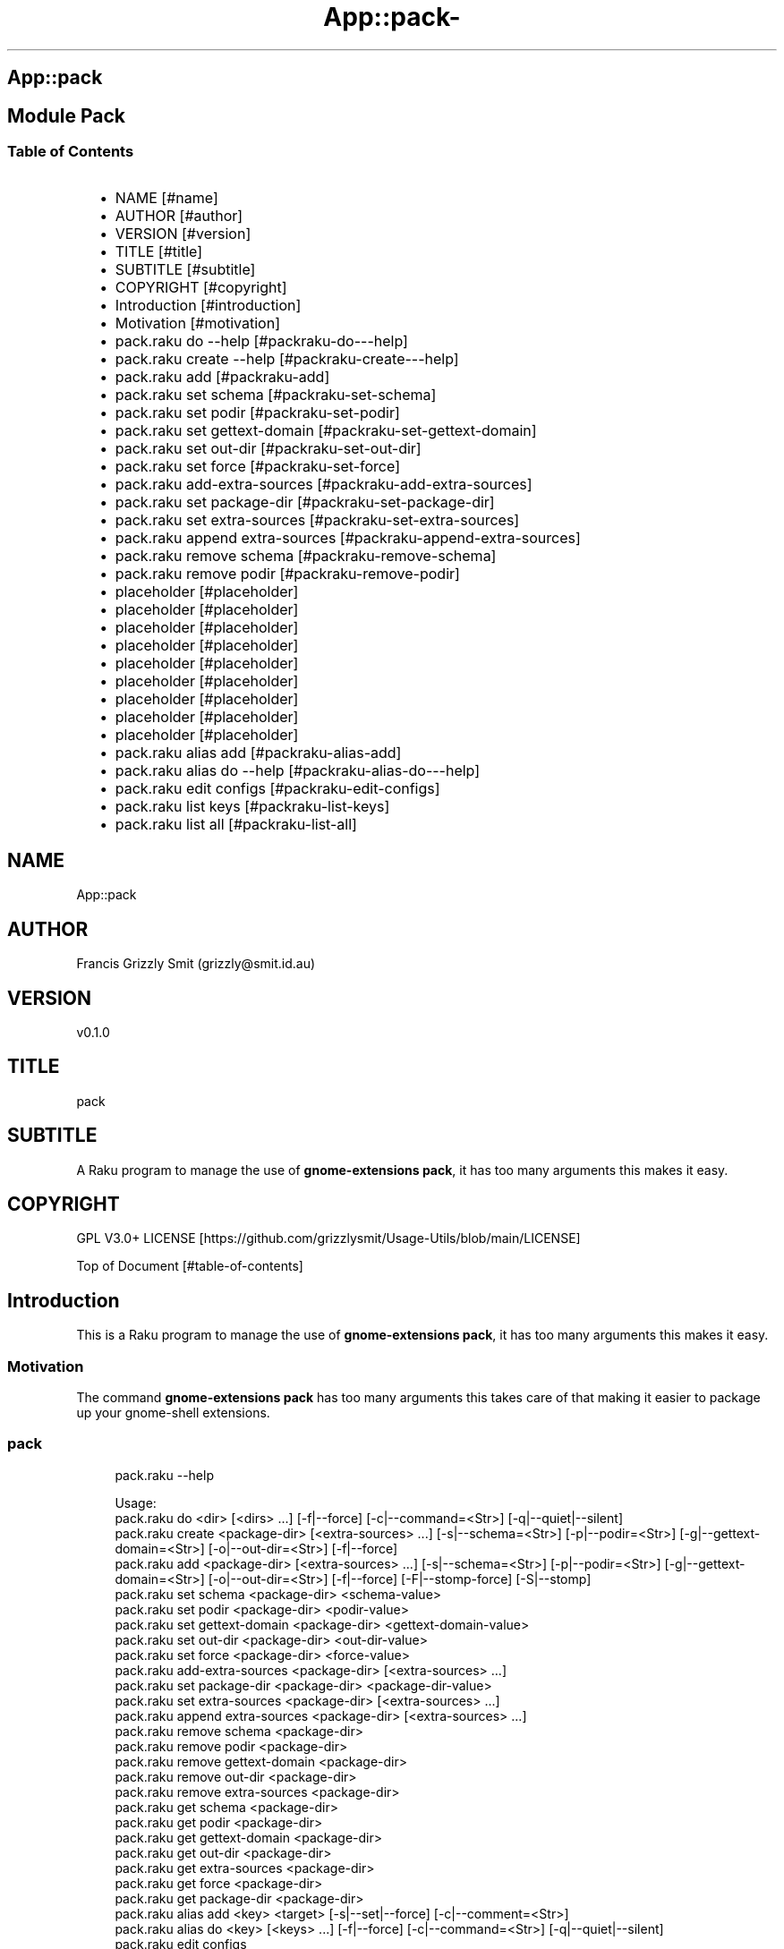 .\" Automatically generated by Pod::To::Man 1.2.1
.\"
.pc
.TH App::pack- 1 "2025-07-04" "rakudo (2025.05)" "User Contributed Raku Documentation"
.SH App::pack
.SH Module Pack
.SS Table of Contents
.RS 2n
.IP \(bu 2m
NAME [#name]
.RE
.RS 2n
.IP \(bu 2m
AUTHOR [#author]
.RE
.RS 2n
.IP \(bu 2m
VERSION [#version]
.RE
.RS 2n
.IP \(bu 2m
TITLE [#title]
.RE
.RS 2n
.IP \(bu 2m
SUBTITLE [#subtitle]
.RE
.RS 2n
.IP \(bu 2m
COPYRIGHT [#copyright]
.RE
.RS 2n
.IP \(bu 2m
Introduction [#introduction]
.RE
.RS 2n
.IP \(bu 2m
Motivation [#motivation]
.RE
.RS 2n
.IP \(bu 2m
pack\&.raku do \-\-help [#packraku-do---help]
.RE
.RS 2n
.IP \(bu 2m
pack\&.raku create \-\-help [#packraku-create---help]
.RE
.RS 2n
.IP \(bu 2m
pack\&.raku add [#packraku-add]
.RE
.RS 2n
.IP \(bu 2m
pack\&.raku set schema [#packraku-set-schema]
.RE
.RS 2n
.IP \(bu 2m
pack\&.raku set podir [#packraku-set-podir]
.RE
.RS 2n
.IP \(bu 2m
pack\&.raku set gettext\-domain [#packraku-set-gettext-domain]
.RE
.RS 2n
.IP \(bu 2m
pack\&.raku set out\-dir [#packraku-set-out-dir]
.RE
.RS 2n
.IP \(bu 2m
pack\&.raku set force [#packraku-set-force]
.RE
.RS 2n
.IP \(bu 2m
pack\&.raku add\-extra\-sources [#packraku-add-extra-sources]
.RE
.RS 2n
.IP \(bu 2m
pack\&.raku set package\-dir [#packraku-set-package-dir]
.RE
.RS 2n
.IP \(bu 2m
pack\&.raku set extra\-sources [#packraku-set-extra-sources]
.RE
.RS 2n
.IP \(bu 2m
pack\&.raku append extra\-sources [#packraku-append-extra-sources]
.RE
.RS 2n
.IP \(bu 2m
pack\&.raku remove schema [#packraku-remove-schema]
.RE
.RS 2n
.IP \(bu 2m
pack\&.raku remove podir [#packraku-remove-podir]
.RE
.RS 2n
.IP \(bu 2m
placeholder [#placeholder]
.RE
.RS 2n
.IP \(bu 2m
placeholder [#placeholder]
.RE
.RS 2n
.IP \(bu 2m
placeholder [#placeholder]
.RE
.RS 2n
.IP \(bu 2m
placeholder [#placeholder]
.RE
.RS 2n
.IP \(bu 2m
placeholder [#placeholder]
.RE
.RS 2n
.IP \(bu 2m
placeholder [#placeholder]
.RE
.RS 2n
.IP \(bu 2m
placeholder [#placeholder]
.RE
.RS 2n
.IP \(bu 2m
placeholder [#placeholder]
.RE
.RS 2n
.IP \(bu 2m
placeholder [#placeholder]
.RE
.RS 2n
.IP \(bu 2m
pack\&.raku alias add [#packraku-alias-add]
.RE
.RS 2n
.IP \(bu 2m
pack\&.raku alias do \-\-help [#packraku-alias-do---help]
.RE
.RS 2n
.IP \(bu 2m
pack\&.raku edit configs [#packraku-edit-configs]
.RE
.RS 2n
.IP \(bu 2m
pack\&.raku list keys [#packraku-list-keys]
.RE
.RS 2n
.IP \(bu 2m
pack\&.raku list all [#packraku-list-all]
.RE
.SH "NAME"
App::pack 
.SH "AUTHOR"
Francis Grizzly Smit (grizzly@smit\&.id\&.au)
.SH "VERSION"
v0\&.1\&.0
.SH "TITLE"
pack
.SH "SUBTITLE"
A Raku program to manage the use of \fBgnome\-extensions pack\fR, it has too many arguments this makes it easy\&.
.SH "COPYRIGHT"
GPL V3\&.0+ LICENSE [https://github.com/grizzlysmit/Usage-Utils/blob/main/LICENSE]

Top of Document [#table-of-contents]
.SH Introduction

This is a Raku program to manage the use of \fBgnome\-extensions pack\fR, it has too many arguments this makes it easy\&. 
.SS Motivation

The command \fBgnome\-extensions pack\fR has too many arguments this takes care of that making it easier to package up your gnome\-shell extensions\&. 
.SS pack

.RS 4m
.EX
pack\&.raku \-\-help

Usage:
  pack\&.raku do <dir>  [<dirs> \&.\&.\&.] [\-f|\-\-force] [\-c|\-\-command=<Str>] [\-q|\-\-quiet|\-\-silent]
  pack\&.raku create <package\-dir>  [<extra\-sources> \&.\&.\&.] [\-s|\-\-schema=<Str>] [\-p|\-\-podir=<Str>] [\-g|\-\-gettext\-domain=<Str>] [\-o|\-\-out\-dir=<Str>] [\-f|\-\-force]
  pack\&.raku add <package\-dir>  [<extra\-sources> \&.\&.\&.] [\-s|\-\-schema=<Str>] [\-p|\-\-podir=<Str>] [\-g|\-\-gettext\-domain=<Str>] [\-o|\-\-out\-dir=<Str>] [\-f|\-\-force] [\-F|\-\-stomp\-force] [\-S|\-\-stomp]
  pack\&.raku set schema <package\-dir> <schema\-value>
  pack\&.raku set podir <package\-dir> <podir\-value>
  pack\&.raku set gettext\-domain <package\-dir> <gettext\-domain\-value>
  pack\&.raku set out\-dir <package\-dir> <out\-dir\-value>
  pack\&.raku set force <package\-dir> <force\-value>
  pack\&.raku add\-extra\-sources <package\-dir>  [<extra\-sources> \&.\&.\&.]
  pack\&.raku set package\-dir <package\-dir> <package\-dir\-value>
  pack\&.raku set extra\-sources <package\-dir>  [<extra\-sources> \&.\&.\&.]
  pack\&.raku append extra\-sources <package\-dir>  [<extra\-sources> \&.\&.\&.]
  pack\&.raku remove schema <package\-dir>
  pack\&.raku remove podir <package\-dir>
  pack\&.raku remove gettext\-domain <package\-dir>
  pack\&.raku remove out\-dir <package\-dir>
  pack\&.raku remove extra\-sources <package\-dir>
  pack\&.raku get schema <package\-dir>
  pack\&.raku get podir <package\-dir>
  pack\&.raku get gettext\-domain <package\-dir>
  pack\&.raku get out\-dir <package\-dir>
  pack\&.raku get extra\-sources <package\-dir>
  pack\&.raku get force <package\-dir>
  pack\&.raku get package\-dir <package\-dir>
  pack\&.raku alias add <key> <target>   [\-s|\-\-set|\-\-force] [\-c|\-\-comment=<Str>]
  pack\&.raku alias do <key>  [<keys> \&.\&.\&.] [\-f|\-\-force] [\-c|\-\-command=<Str>] [\-q|\-\-quiet|\-\-silent]
  pack\&.raku edit configs
  pack\&.raku list keys  [<prefix>]  [\-c|\-\-color|\-\-colour] [\-s|\-\-syntax] [\-l|\-\-page\-length[=Int]] [\-p|\-\-pattern=<Str>] [\-e|\-\-ecma\-pattern=<Str>]
  pack\&.raku list all  [<prefix>]  [\-c|\-\-color|\-\-colour] [\-s|\-\-syntax] [\-l|\-\-page\-length[=Int]] [\-p|\-\-pattern=<Str>] [\-e|\-\-ecma\-pattern=<Str>]
  pack\&.raku delete   [<keys> \&.\&.\&.] [\-d|\-\-delete|\-\-do\-not\-trash]
  pack\&.raku del   [<keys> \&.\&.\&.] [\-d|\-\-delete|\-\-do\-not\-trash]
  pack\&.raku trash   [<keys> \&.\&.\&.]
  pack\&.raku tidy file
  pack\&.raku comment <key> <comment>   [\-k|\-\-kind=<Str where \{ \&.\&.\&. } >]
  pack\&.raku list trash  [<prefix>]  [\-c|\-\-color|\-\-colour] [\-s|\-\-syntax] [\-l|\-\-page\-length[=Int]] [\-p|\-\-pattern=<Str>] [\-e|\-\-ecma\-pattern=<Str>]
  pack\&.raku empty trash
  pack\&.raku undelete   [<keys> \&.\&.\&.]
  pack\&.raku show stats  [<prefix>]  [\-c|\-\-color|\-\-colour] [\-s|\-\-syntax] [\-p|\-\-pattern=<Str>] [\-e|\-\-ecma\-pattern=<Str>]
  pack\&.raku show statistics  [<prefix>]  [\-c|\-\-color|\-\-colour] [\-s|\-\-syntax] [\-p|\-\-pattern=<Str>] [\-e|\-\-ecma\-pattern=<Str>]
  pack\&.raku backup db    [\-w|\-\-win\-format|\-\-use\-windows\-formating]
  pack\&.raku restore db  [<restore\-from>]
  pack\&.raku menu restore db  [<message>]  [\-c|\-\-color|\-\-colour] [\-s|\-\-syntax]
  pack\&.raku list db backups  [<prefix>]  [\-c|\-\-color|\-\-colour] [\-s|\-\-syntax] [\-l|\-\-page\-length[=Int]] [\-p|\-\-pattern=<Str>] [\-e|\-\-ecma\-pattern=<Str>]
  pack\&.raku list editors    [\-f|\-\-prefix=<Str>] [\-c|\-\-color|\-\-colour] [\-s|\-\-syntax] [\-l|\-\-page\-length[=Int]] [\-p|\-\-pattern=<Str>] [\-e|\-\-ecma\-pattern=<Str>]
  pack\&.raku editors stats  [<prefix>]  [\-c|\-\-color|\-\-colour] [\-s|\-\-syntax] [\-l|\-\-page\-length[=Int]] [\-p|\-\-pattern=<Str>] [\-e|\-\-ecma\-pattern=<Str>]
  pack\&.raku list editors backups  [<prefix>]  [\-c|\-\-color|\-\-colour] [\-s|\-\-syntax] [\-l|\-\-page\-length[=Int]] [\-p|\-\-pattern=<Str>] [\-e|\-\-ecma\-pattern=<Str>]
  pack\&.raku backup editors    [\-w|\-\-use\-windows\-formatting]
  pack\&.raku restore editors <restore\-from>
  pack\&.raku set editor <editor> [<comment>]
  pack\&.raku set override GUI_EDITOR <value> [<comment>]
  pack\&.raku menu restore editors  [<message>]  [\-c|\-\-color|\-\-colour] [\-s|\-\-syntax]


.EE
.RE
.SH pack\&.raku do \-\-help

.RS 4m
.EX
pack\&.raku do \-\-help

Usage:
  pack\&.raku do <dir> [<dirs> \&.\&.\&.] [\-f|\-\-force] [\-c|\-\-command=<Str>] [\-q|\-\-quiet|\-\-silent]

L<Table of Contents|#table\-of\-contents>


.EE
.RE
.P
Where
.RS 2n
.IP \(bu 2m
dir is a directory containing a \fBgnome\-shell\fR plugin
.RE
.RS 2n
.IP \(bu 2m
assumes that the directory contains a \&.pack_args\&.json file which containes all the arguments for \fBgnome\-extensions pack\fR\&.
.RE
.RS 2n
.IP \(bu 2m
\fB[dirs \&.\&.\&.]\fR a list of aditional directories containing \fBgnome\-shell\fR plugins same as dir\&.
.RE
.RS 2n
.IP \(bu 2m
\fB[\-f|\-\-force]\fR overrides the force parameter in every \&.pack_args\&.json\&.
.RE
.RS 2n
.IP \(bu 2m
\fB[\-c|\-\-command=<Str>]\fR overrides the command to list the current directory it is asummed this is the same as the output directory for all the plugins\&.
.RE
.RS 2n
.IP \(bu 2m
the default is \fBls \-Flaghi \-\-color=always\fR this can be overriden by the value of the \fBLS_CMD\fR environment variable but the command\-line value overrides both\&.
.RE
.RS 2n
.IP \(bu 2m
\fB[\-q|\-\-quiet|\-\-silent]\fR if present then all non\-error output is suppressed\&.
.RE

Table of Contents [#table-of-contents]
.SH pack\&.raku create \-\-help

.RS 4m
.EX
Usage:
  pack\&.raku create <package\-dir> [<extra\-sources> \&.\&.\&.] [\-s|\-\-schema=<Str>] [\-p|\-\-podir=<Str>] [\-g|\-\-gettext\-domain=<Str>] [\-o|\-\-out\-dir=<Str>] [\-f|\-\-force]


.EE
.RE
.P
Create the \&.pack_args\&.json file\&.

Where
.RS 2n
.IP \(bu 2m
\fB<package\-dir>\fR Directory containing plugin\&.
.RE
.RS 2n
.IP \(bu 2m
\fB[<extra\-sources> \&.\&.\&.]\fR A list of extra files to add to the package\&.
.RE
.RS 2n
.IP \(bu 2m
\fB[\-s|\-\-schema=<Str>]\fR The path to the schema file\&.
.RE
.RS 2n
.IP \(bu 2m
\fB[\-p|\-\-podir=<Str>]\fR The path to the po files\&.
.RE
.RS 2n
.IP \(bu 2m
\fB[\-g|\-\-gettext\-domain=<Str>]\fR The gettext domain\&.
.RE
.RS 2n
.IP \(bu 2m
\fB[\-o|\-\-out\-dir=<Str>]\fR The directory to place the package file in\&.
.RE
.RS 2n
.IP \(bu 2m
\fB[\-f|\-\-force]\fR set the force option\&.
.RE

Table of Contents [#table-of-contents]
.SH pack\&.raku add

.RS 4m
.EX
pack\&.raku add \-\-help

Usage:
  pack\&.raku add <package\-dir> [<extra\-sources> \&.\&.\&.] [\-s|\-\-schema=<Str>] [\-p|\-\-podir=<Str>] [\-g|\-\-gettext\-domain=<Str>] [\-o|\-\-out\-dir=<Str>] [\-f|\-\-force] [\-F|\-\-stomp\-force] [\-S|\-\-stomp]


.EE
.RE
.P
Modifiy add to the \&.pack_args\&.json file\&.

Where
.RS 2n
.IP \(bu 2m
\fB<package\-dir>\fR Directory containing plugin\&.
.RE
.RS 2n
.IP \(bu 2m
\fB[<extra\-sources> \&.\&.\&.]\fR A list of extra files to add to the package\&.
.RE
.RS 2n
.IP \(bu 2m
\fB[\-s|\-\-schema=<Str>]\fR The path to the schema file\&.
.RE
.RS 2n
.IP \(bu 2m
\fB[\-p|\-\-podir=<Str>]\fR The path to the po files\&.
.RE
.RS 2n
.IP \(bu 2m
\fB[\-g|\-\-gettext\-domain=<Str>]\fR The gettext domain\&.
.RE
.RS 2n
.IP \(bu 2m
\fB[\-o|\-\-out\-dir=<Str>]\fR The directory to place the package file in\&.
.RE
.RS 2n
.IP \(bu 2m
\fB[\-f|\-\-force]\fR set the force option\&.
.RE
.RS 2n
.IP \(bu 2m
\fB[\-F|\-\-stomp\-force]\fR If present then the value of \-\-force wins regradless\&.
.RE
.RS 2n
.IP \(bu 2m
\fB[\-S|\-\-stomp]\fR If present then @extra\-sources stomps on whatever was before otherwise they are spliced together\&.
.RE

Table of Contents [#table-of-contents]
.SH pack\&.raku set schema

.RS 4m
.EX
pack\&.raku set schema \-\-help

Usage:
  pack\&.raku set schema <package\-dir> <schema\-value>


.EE
.RE
.P
Set the value of schema in \fB<package\-dir>/\&.pack_args\&.json\fR

Where
.RS 2n
.IP \(bu 2m
\fB<package\-dir>\fR Directory containing plugin\&.
.RE
.RS 2n
.IP \(bu 2m
\fB<schema\-value>\fR new value of schema\&.
.RE

Table of Contents [#table-of-contents]
.SH pack\&.raku set podir

.RS 4m
.EX
pack\&.raku set podir \-\-help

Usage:
  pack\&.raku set podir <package\-dir> <podir\-value>


.EE
.RE
.P
Set the value of podir in \fB<package\-dir>/\&.pack_args\&.json\fR

Where
.RS 2n
.IP \(bu 2m
\fB<package\-dir>\fR Directory containing plugin\&.
.RE
.RS 2n
.IP \(bu 2m
\fB<podir\-value>\fR new value of podir\&.
.RE
.RS 2n
.IP \(bu 2m
podir is the path of the directory containing the po files\&.
.RE

Table of Contents [#table-of-contents]
.SH pack\&.raku set gettext\-domain

.RS 4m
.EX
pack\&.raku set gettext\-domain \-\-help

Usage:
  pack\&.raku set gettext\-domain <package\-dir> <gettext\-domain\-value>


.EE
.RE
.P
Set the value of gettext\-domain in \fB<package\-dir>/\&.pack_args\&.json\fR

Where
.RS 2n
.IP \(bu 2m
\fB<package\-dir>\fR Directory containing plugin\&.
.RE
.RS 2n
.IP \(bu 2m
\fB<gettext\-domain\-value>\fR new value of gettext\-domain\&.
.RE

Table of Contents [#table-of-contents]
.SH pack\&.raku set out\-dir

.RS 4m
.EX
pack\&.raku set out\-dir \-\-help

Usage:
  pack\&.raku set out\-dir <package\-dir> <out\-dir\-value>


.EE
.RE
.P
Set the value of out\-dir in \fB<package\-dir>/\&.pack_args\&.json\fR

Where
.RS 2n
.IP \(bu 2m
\fB<package\-dir>\fR Directory containing plugin\&.
.RE
.RS 2n
.IP \(bu 2m
\fB<out\-dir\-value>\fR new value of out\-dir\&.
.RE

Table of Contents [#table-of-contents]
.SH pack\&.raku set force

.RS 4m
.EX
pack\&.raku set force \-\-help

Usage:
  pack\&.raku set force <package\-dir> <force\-value>


.EE
.RE
.P
Set the value of force in \fB<package\-dir>/\&.pack_args\&.json\fR

Where
.RS 2n
.IP \(bu 2m
\fB<package\-dir>\fR Directory containing plugin\&.
.RE
.RS 2n
.IP \(bu 2m
\fB<force\-value>\fR new value of force\&.
.RE

Table of Contents [#table-of-contents]
.SH pack\&.raku add\-extra\-sources

.RS 4m
.EX
pack\&.raku add\-extra\-sources \-\-help

Usage:
  pack\&.raku add\-extra\-sources <package\-dir> [<extra\-sources> \&.\&.\&.]


.EE
.RE
.P
Add to the value of extra\-sources in \fB<package\-dir>/\&.pack_args\&.json\fR

Where
.RS 2n
.IP \(bu 2m
\fB<package\-dir>\fR Directory containing plugin\&.
.RE
.RS 2n
.IP \(bu 2m
\fB[<extra\-sources> \&.\&.\&.]\fR additional extra\-sources\&.
.RE

Table of Contents [#table-of-contents]
.SH pack\&.raku set package\-dir

.RS 4m
.EX
pack\&.raku set package\-dir \-\-help

Usage:
  pack\&.raku set package\-dir <package\-dir> <package\-dir\-value>


.EE
.RE
.P
Set the value of package\-dir in \fB<package\-dir>/\&.pack_args\&.json\fR

Where
.RS 2n
.IP \(bu 2m
\fB<package\-dir>\fR Directory containing plugin\&.
.RE
.RS 2n
.IP \(bu 2m
\fB<package\-dir\-value>\fR new value of package\-dir\&.
.RE
.RS 2n
.IP \(bu 2m
probably useless as \fB<package\-dir>\fR and \fB<package\-dir\-value>\fR are to be expected to be the same generally, but if needed it's here\&.
.RE

Table of Contents [#table-of-contents]
.SH pack\&.raku set extra\-sources

.RS 4m
.EX
pack\&.raku set extra\-sources \-\-help

Usage:
  pack\&.raku set extra\-sources <package\-dir> [<extra\-sources> \&.\&.\&.]


.EE
.RE
.P
Set the value of extra\-sources in \fB<package\-dir>/\&.pack_args\&.json\fR

Where
.RS 2n
.IP \(bu 2m
\fB<package\-dir>\fR Directory containing plugin\&.
.RE
.RS 2n
.IP \(bu 2m
\fB[<extra\-sources> \&.\&.\&.]\fR new value of extra\-sources\&.
.RE

Table of Contents [#table-of-contents]
.SH pack\&.raku append extra\-sources

.RS 4m
.EX
pack\&.raku append extra\-sources \-\-help

Usage:
  pack\&.raku append extra\-sources <package\-dir> [<extra\-sources> \&.\&.\&.]


.EE
.RE
.P
Append \fB[<extra\-sources> \&.\&.\&.]\fR to the value of extra\-sources in \fB<package\-dir>/\&.pack_args\&.json\fR

Where
.RS 2n
.IP \(bu 2m
\fB<package\-dir>\fR Directory containing plugin\&.
.RE
.RS 2n
.IP \(bu 2m
\fB[<extra\-sources> \&.\&.\&.]\fR value to append to extra\-sources\&.
.RE

Table of Contents [#table-of-contents]
.SH pack\&.raku remove schema

.RS 4m
.EX
pack\&.raku remove schema \-\-help

Usage:
  pack\&.raku remove schema <package\-dir>


.EE
.RE
.P
Remove the value of schema in \fB<package\-dir>/\&.pack_args\&.json\fR

Where
.RS 2n
.IP \(bu 2m
\fB<package\-dir>\fR Directory containing plugin\&.
.RE

Table of Contents [#table-of-contents]
.SH pack\&.raku remove podir

.RS 4m
.EX
pack\&.raku remove podir \-\-help

Usage:
  pack\&.raku remove podir <package\-dir>


.EE
.RE
.P
Remove the value of podir in \fB<package\-dir>/\&.pack_args\&.json\fR

Where
.RS 2n
.IP \(bu 2m
\fB<package\-dir>\fR Directory containing plugin\&.
.RE

Table of Contents [#table-of-contents]
.SH pack\&.raku alias add

.RS 4m
.EX
pack\&.raku alias add \-\-help

Usage:
  pack\&.raku alias add <key> <target>  [\-s|\-\-set|\-\-force] [\-c|\-\-comment=<Str>]


.EE
.RE
.P
Where 
.RS 2n
.IP \(bu 2m
\fB<key>\fR is a faily arbitray key\&.
.RE
.RS 2n
.IP \(bu 2m
\fB<target>\fR is a path to a directory containing a \fBgnome\-shell\fR plugin\&.
.RE
.RS 2n
.IP \(bu 2m
\fB[\-s|\-\-set|\-\-force]\fR if present then add the key directory pair even if it requires overwriting an existing entry\&.
.RE
.RS 2n
.IP \(bu 2m
\fB[\-c|\-\-comment=<Str>]\fR A comment to describe the key directory pair\&.
.RE

Table of Contents [#table-of-contents]
.SH pack\&.raku alias do \-\-help

.RS 4m
.EX
Usage:
  pack\&.raku alias do <key> [<keys> \&.\&.\&.] [\-f|\-\-force] [\-c|\-\-command=<Str>] [\-q|\-\-quiet|\-\-silent]


.EE
.RE
.P
Where
.RS 2n
.IP \(bu 2m
key is a key pointing to a directory in the directory database containing a \fBgnome\-shell\fR plugin
.RE
.RS 2n
.IP \(bu 2m
assumes that the directory contains a \&.pack_args\&.json file which containes all the arguments for \fBgnome\-extensions pack\fR\&.
.RE
.RS 2n
.IP \(bu 2m
\fB[keys \&.\&.\&.]\fR a list of aditional keys pointing to directories in the directory database containing \fBgnome\-shell\fR plugins same as key\&.
.RE
.RS 2n
.IP \(bu 2m
\fB[\-f|\-\-force]\fR overrides the force parameter in every \&.pack_args\&.json\&.
.RE
.RS 2n
.IP \(bu 2m
\fB[\-c|\-\-command=<Str>]\fR overrides the command to list the current directory it is asummed this is the same as the output directory for all the plugins\&.
.RE
.RS 2n
.IP \(bu 2m
the default is \fBls \-Flaghi \-\-color=always\fR this can be overriden by the value of the \fBLS_CMD\fR environment variable but the command\-line value overrides both\&.
.RE
.RS 2n
.IP \(bu 2m
\fB[\-q|\-\-quiet|\-\-silent]\fR if present then all non\-error output is suppressed\&.
.RE

Table of Contents [#table-of-contents]
.SH pack\&.raku edit configs

.RS 4m
.EX
pack\&.raku edit configs \-\-help

Usage:
  pack\&.raku edit configs


.EE
.RE
.P
Open all configuration files for editing, avoid for expert use only and there are better ways, mostly\&.

Table of Contents [#Table-of-Contents]
.SH pack\&.raku list keys

.RS 4m
.EX
pack\&.raku list keys \-\-help

Usage:
  pack\&.raku list keys [<prefix>]  [\-c|\-\-color|\-\-colour] [\-s|\-\-syntax] [\-l|\-\-page\-length[=Int]] [\-p|\-\-pattern=<Str>] [\-e|\-\-ecma\-pattern=<Str>]


.EE
.RE
.P
Where
.RS 2n
.IP \(bu 2m
\fB[<prefix>]\fR If present then search for keys starting with the string value\&.
.RE
.RS 2n
.IP \(bu 2m
\fB[\-c|\-\-color|\-\-colour]\fR If present then show with ANSI colours\&.
.RE
.RS 2n
.IP \(bu 2m
\fB[\-s|\-\-syntax]\fR If present will override colour setting and dispaly with syntax highlighted colours\&.
.RE
.RS 2n
.IP \(bu 2m
\fB[\-l|\-\-page\-length[=Int]]\fR Set the page length before headers are reshown\&.
.RE
.RS 2n
.IP \(bu 2m
\fB[\-p|\-\-pattern=<Str>]\fR A raku regex to use to search for the matching keys\&.
.RE
.RS 2n
.IP \(bu 2m
\fB[\-e|\-\-ecma\-pattern=<Str>]\fR A ECMA262Regex regex to use to search for the matching keys\&.
.RE
.RS 2n
.IP \(bu 2m
\fBNB:\fR uses a imperfect library to convert the EMCA262Regex to a raku one\&.
.RE

List all or a subset of the keys avaiable\&.

Table of Contents [#table-of-contents]
.SH pack\&.raku list all

.RS 4m
.EX
pack\&.raku list all \-\-help

Usage:
  pack\&.raku list all [<prefix>]  [\-c|\-\-color|\-\-colour] [\-s|\-\-syntax] [\-l|\-\-page\-length[=Int]] [\-p|\-\-pattern=<Str>] [\-e|\-\-ecma\-pattern=<Str>]


.EE
.RE
.P
Where
.RS 2n
.IP \(bu 2m
\fB[<prefix>]\fR If present then search for keys, directories or comments starting with the string value\&.
.RE
.RS 2n
.IP \(bu 2m
\fB[\-c|\-\-color|\-\-colour]\fR If present then show with ANSI colours\&.
.RE
.RS 2n
.IP \(bu 2m
\fB[\-s|\-\-syntax]\fR If present will override colour setting and dispaly with syntax highlighted colours\&.
.RE
.RS 2n
.IP \(bu 2m
\fB[\-l|\-\-page\-length[=Int]]\fR Set the page length before headers are reshown\&.
.RE
.RS 2n
.IP \(bu 2m
\fB[\-p|\-\-pattern=<Str>]\fR A raku regex to use to search for the matching keys, directories or comments\&.
.RE
.RS 2n
.IP \(bu 2m
\fB[\-e|\-\-ecma\-pattern=<Str>]\fR A ECMA262Regex regex to use to search for the matching keys, directories or comments\&.
.RE
.RS 2n
.IP \(bu 2m
\fBNB:\fR uses a imperfect library to convert the EMCA262Regex to a raku one\&.
.RE

List all or a subset of the keys avaiable\&.

Table of Contents [#table-of-contents]

